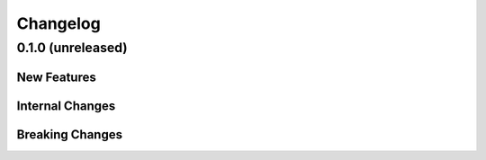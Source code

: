.. _changelog:


#########
Changelog
#########

******************
0.1.0 (unreleased)
******************

New Features
============

Internal Changes
================

Breaking Changes
================
